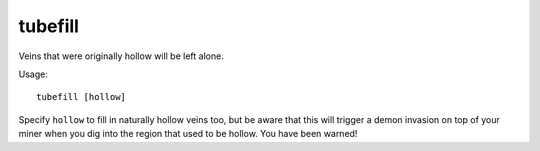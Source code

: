 tubefill
========

.. dfhack-tool::
    :summary: Replentishes mined-out adamantine.
    :tags: fort armok map

Veins that were originally hollow will be left alone.

Usage::

    tubefill [hollow]

Specify ``hollow`` to fill in naturally hollow veins too, but be aware that this
will trigger a demon invasion on top of your miner when you dig into the region
that used to be hollow. You have been warned!
